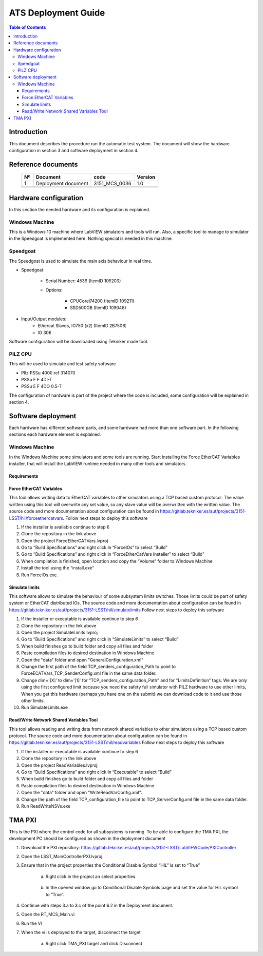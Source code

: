 ********************
ATS Deployment Guide
********************

.. contents:: Table of Contents

Introduction
============
This document describes the procedure run the automatic test system.
The document will show the hardware configuration in section 3 and software deployment in section 4.


Reference documents
========================

    +----+----------------------------+----------------------+---------+
    | Nº | Document                   | code                 | Version |
    +====+============================+======================+=========+
    | 1  | Deployment document        | 3151_MCS_0036        | 1.0     | 
    +----+----------------------------+----------------------+---------+
    |    |                            |                      |         |
    +----+----------------------------+----------------------+---------+
    |    |                            |                      |         |
    +----+----------------------------+----------------------+---------+

    .. todo::
    	obtain the table information from the ts_xml table



Hardware configuration
========================

In this section the needed hardware and its configuration is explained.
	
Windows Machine
---------------

This is a Windows 10 machine where LabVIEW simulators and tools will run. Also, a specific tool to manage to simulator in the Speedgoat is implemented here.
Nothing special is needed in this machine.

Speedgoat
---------

The Speedgoat is used to simulate the main axis behaviour in real time. 

- Speedgoat

	- Serial Number: 4539 (ItemID 109200)
	- Options:

		- CPUCorei74200 (ItemID 109211)
		- SSD500GB (ItemID 109048)

- Input/Output modules:
	- Ethercat Slaves, IO750 (x2) (ItemID 2B7506)
	- IO 306

Software configuration will be downloaded using Tekniker made tool.

PILZ CPU
--------

This will be used to simulate and test safety software

- PIlz PSSu 4000 ref 314070 
- PSSu E F 4DI-T 
- PSSu E F 4DO 0.5-T 
	
The configuration of hardware is part of the project where the code is included, some configuration will be explained in section 4.



Software deployment
========================
Each hardware has different software parts, and some hardware had more than one software part. In the following sections each hardware element is explained.
	
Windows Machine
-------------------
		
In the Windows Machine some simulators and some tools are running. 
Start installing the Force EtherCAT Variables installer, that will install the LabVIEW runtime needed in many other tools and simulators.
		
Requirements
^^^^^^^^^^^^^^^^^^

Force EtherCAT Variables
^^^^^^^^^^^^^^^^^^^^^^^^^^^^^^
This tool allows writing data to EtherCAT variables to other simulators using a TCP based custom protocol. The value written using this tool will overwrite any set value, so any slave value will be overwritten with the written value.
The source code and more documentation about configuration can be found in https://gitlab.tekniker.es/aut/projects/3151-LSST/hil/forceethercatvars.
Follow next steps to deploy this software
			
1. If the installer is available continue to step 6
2. Clone the repository in the link above
3. Open the project ForceEtherCATVars.lvproj
4. Go to “Build Specifications” and right click in “ForceIOs” to select “Build”
5. Go to “Build Specifications” and right click in “ForceEtherCatVars Installer” to select “Build”
6. When compilation is finished, open location and copy the “Volume” folder to Windows Machine
7. Install the tool using the “install.exe”
8. Run ForceIOs.exe.
		
Simulate limits
^^^^^^^^^^^^^^^

This software allows to simulate the behaviour of some subsystem limits switches. Those limits could be part of safety system or EtherCAT distributed IOs.
The source code and more documentation about configuration can be found in https://gitlab.tekniker.es/aut/projects/3151-LSST/hil/simulatelimits
Follow next steps to deploy this software

1. If the installer or executable is available continue to step 6 
2. Clone the repository in the link above
3. Open the project SimulateLimits.lvproj
4. Go to “Build Specifications” and right click in “SimulateLimits” to select “Build”
5. When build finishes go to build folder and copy all files and folder 
6. Paste compilation files to desired destination in Windows Machine
7. Open the "data" folder and open "GeneralConfiguration.xml" 
8. Change the first path of the field TCP_senders_configuration_Path to point to ForceECATVars_TCP_SenderConfig.xml file in the same data folder.
9. Change dim='[X]' to dim='[1]' for "TCP_senders_configuration_Path" and for "LimitsDefinition" tags. We are only using the first configured limit because you need the safety full simulator with PILZ hardware to use other limits, When you get this hardware (perhaps you have one on the submit) we can download code to it and use those other limits.
10. Run SimulateLimits.exe

Read/Write Network Shared Variables Tool
^^^^^^^^^^^^^^^^^^^^^^^^^^^^^^^^^^^^^^^^

This tool allows reading and writing data from network shared variables to other simulators using a TCP based custom protocol.
The source code and more documentation about configuration can be found in https://gitlab.tekniker.es/aut/projects/3151-LSST/hil/readvariables
Follow next steps to deploy this software

1. If the installer or executable is available continue to step 6 
2. Clone the repository in the link above
3. Open the project ReadVariables.lvproj
4. Go to “Build Specifications” and right click in “Executable” to select “Build”
5. When build finishes go to build folder and copy all files and folder 
6. Paste compilation files to desired destination in Windows Machine
7. Open the "data" folder and open "WriteReadVarConfig.xml".
8. Change the path of the field TCP_configuration_file to point to TCP_ServerConfig.xml file in the same data folder.
9. Run ReadWriteNSVs.exe


TMA PXI
============

This is the PXI where the control code for all subsystems is running. To be able to configure the TMA PXI, the development PC should be configured as shown in the deployment document 
		
1. Download the PXI repository: https://gitlab.tekniker.es/aut/projects/3151-LSST/LabVIEWCode/PXIController
2. Open the LSST_MainControllerPXI.lvproj.
3. Ensure that in the project properties the Conditional Disable Symbol “HIL” is set to “True”

	a. Right click in the project an select properties

	.. figure:: /_static/images/TMAPXIpic1.png
	    :name: TMA_PXI_pic1
	    :target: http://target.link/url
	 
	b. In the opened window go to Conditional Disable Symbols page and set the value for HIL symbol to “True”.

	.. figure:: /_static/images/TMAPXIpic2.png
	    :name: TMA_PXI_pic2
	    :target: http://target.link/url

4. Continue with steps 3.a to 3.c of the point 6.2 in the Deployment document.
5. Open the RT_MCS_Main.vi
6. Run the VI
7. When the vi is deployed to the target, disconnect the target

	a. Right click TMA_PXI target and click Disconnect
 
 	.. figure:: /_static/images/TMAPXIpic3.png
	    :name: TMA_PXI_pic3
	    :target: http://target.link/url
